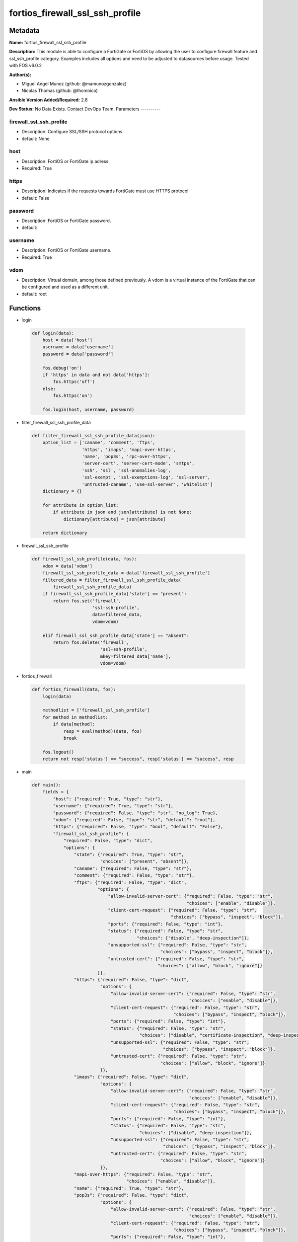================================
fortios_firewall_ssl_ssh_profile
================================


Metadata
--------




**Name:** fortios_firewall_ssl_ssh_profile

**Description:** This module is able to configure a FortiGate or FortiOS by allowing the user to configure firewall feature and ssl_ssh_profile category. Examples includes all options and need to be adjusted to datasources before usage. Tested with FOS v6.0.2


**Author(s):**

- Miguel Angel Munoz (github: @mamunozgonzalez)

- Nicolas Thomas (github: @thomnico)



**Ansible Version Added/Required:** 2.8

**Dev Status:** No Data Exists. Contact DevOps Team.
Parameters
----------

firewall_ssl_ssh_profile
++++++++++++++++++++++++

- Description: Configure SSL/SSH protocol options.



- default: None

host
++++

- Description: FortiOS or FortiGate ip adress.



- Required: True

https
+++++

- Description: Indicates if the requests towards FortiGate must use HTTPS protocol



- default: False

password
++++++++

- Description: FortiOS or FortiGate password.



- default:

username
++++++++

- Description: FortiOS or FortiGate username.



- Required: True

vdom
++++

- Description: Virtual domain, among those defined previously. A vdom is a virtual instance of the FortiGate that can be configured and used as a different unit.



- default: root




Functions
---------




- login

 .. code-block:: python

    def login(data):
        host = data['host']
        username = data['username']
        password = data['password']

        fos.debug('on')
        if 'https' in data and not data['https']:
            fos.https('off')
        else:
            fos.https('on')

        fos.login(host, username, password)



- filter_firewall_ssl_ssh_profile_data

 .. code-block:: python

    def filter_firewall_ssl_ssh_profile_data(json):
        option_list = ['caname', 'comment', 'ftps',
                       'https', 'imaps', 'mapi-over-https',
                       'name', 'pop3s', 'rpc-over-https',
                       'server-cert', 'server-cert-mode', 'smtps',
                       'ssh', 'ssl', 'ssl-anomalies-log',
                       'ssl-exempt', 'ssl-exemptions-log', 'ssl-server',
                       'untrusted-caname', 'use-ssl-server', 'whitelist']
        dictionary = {}

        for attribute in option_list:
            if attribute in json and json[attribute] is not None:
                dictionary[attribute] = json[attribute]

        return dictionary



- firewall_ssl_ssh_profile

 .. code-block:: python

    def firewall_ssl_ssh_profile(data, fos):
        vdom = data['vdom']
        firewall_ssl_ssh_profile_data = data['firewall_ssl_ssh_profile']
        filtered_data = filter_firewall_ssl_ssh_profile_data(
            firewall_ssl_ssh_profile_data)
        if firewall_ssl_ssh_profile_data['state'] == "present":
            return fos.set('firewall',
                           'ssl-ssh-profile',
                           data=filtered_data,
                           vdom=vdom)

        elif firewall_ssl_ssh_profile_data['state'] == "absent":
            return fos.delete('firewall',
                              'ssl-ssh-profile',
                              mkey=filtered_data['name'],
                              vdom=vdom)



- fortios_firewall

 .. code-block:: python

    def fortios_firewall(data, fos):
        login(data)

        methodlist = ['firewall_ssl_ssh_profile']
        for method in methodlist:
            if data[method]:
                resp = eval(method)(data, fos)
                break

        fos.logout()
        return not resp['status'] == "success", resp['status'] == "success", resp



- main

 .. code-block:: python

    def main():
        fields = {
            "host": {"required": True, "type": "str"},
            "username": {"required": True, "type": "str"},
            "password": {"required": False, "type": "str", "no_log": True},
            "vdom": {"required": False, "type": "str", "default": "root"},
            "https": {"required": False, "type": "bool", "default": "False"},
            "firewall_ssl_ssh_profile": {
                "required": False, "type": "dict",
                "options": {
                    "state": {"required": True, "type": "str",
                              "choices": ["present", "absent"]},
                    "caname": {"required": False, "type": "str"},
                    "comment": {"required": False, "type": "str"},
                    "ftps": {"required": False, "type": "dict",
                             "options": {
                                 "allow-invalid-server-cert": {"required": False, "type": "str",
                                                               "choices": ["enable", "disable"]},
                                 "client-cert-request": {"required": False, "type": "str",
                                                         "choices": ["bypass", "inspect", "block"]},
                                 "ports": {"required": False, "type": "int"},
                                 "status": {"required": False, "type": "str",
                                            "choices": ["disable", "deep-inspection"]},
                                 "unsupported-ssl": {"required": False, "type": "str",
                                                     "choices": ["bypass", "inspect", "block"]},
                                 "untrusted-cert": {"required": False, "type": "str",
                                                    "choices": ["allow", "block", "ignore"]}
                             }},
                    "https": {"required": False, "type": "dict",
                              "options": {
                                  "allow-invalid-server-cert": {"required": False, "type": "str",
                                                                "choices": ["enable", "disable"]},
                                  "client-cert-request": {"required": False, "type": "str",
                                                          "choices": ["bypass", "inspect", "block"]},
                                  "ports": {"required": False, "type": "int"},
                                  "status": {"required": False, "type": "str",
                                             "choices": ["disable", "certificate-inspection", "deep-inspection"]},
                                  "unsupported-ssl": {"required": False, "type": "str",
                                                      "choices": ["bypass", "inspect", "block"]},
                                  "untrusted-cert": {"required": False, "type": "str",
                                                     "choices": ["allow", "block", "ignore"]}
                              }},
                    "imaps": {"required": False, "type": "dict",
                              "options": {
                                  "allow-invalid-server-cert": {"required": False, "type": "str",
                                                                "choices": ["enable", "disable"]},
                                  "client-cert-request": {"required": False, "type": "str",
                                                          "choices": ["bypass", "inspect", "block"]},
                                  "ports": {"required": False, "type": "int"},
                                  "status": {"required": False, "type": "str",
                                             "choices": ["disable", "deep-inspection"]},
                                  "unsupported-ssl": {"required": False, "type": "str",
                                                      "choices": ["bypass", "inspect", "block"]},
                                  "untrusted-cert": {"required": False, "type": "str",
                                                     "choices": ["allow", "block", "ignore"]}
                              }},
                    "mapi-over-https": {"required": False, "type": "str",
                                        "choices": ["enable", "disable"]},
                    "name": {"required": True, "type": "str"},
                    "pop3s": {"required": False, "type": "dict",
                              "options": {
                                  "allow-invalid-server-cert": {"required": False, "type": "str",
                                                                "choices": ["enable", "disable"]},
                                  "client-cert-request": {"required": False, "type": "str",
                                                          "choices": ["bypass", "inspect", "block"]},
                                  "ports": {"required": False, "type": "int"},
                                  "status": {"required": False, "type": "str",
                                             "choices": ["disable", "deep-inspection"]},
                                  "unsupported-ssl": {"required": False, "type": "str",
                                                      "choices": ["bypass", "inspect", "block"]},
                                  "untrusted-cert": {"required": False, "type": "str",
                                                     "choices": ["allow", "block", "ignore"]}
                              }},
                    "rpc-over-https": {"required": False, "type": "str",
                                       "choices": ["enable", "disable"]},
                    "server-cert": {"required": False, "type": "str"},
                    "server-cert-mode": {"required": False, "type": "str",
                                         "choices": ["re-sign", "replace"]},
                    "smtps": {"required": False, "type": "dict",
                              "options": {
                                  "allow-invalid-server-cert": {"required": False, "type": "str",
                                                                "choices": ["enable", "disable"]},
                                  "client-cert-request": {"required": False, "type": "str",
                                                          "choices": ["bypass", "inspect", "block"]},
                                  "ports": {"required": False, "type": "int"},
                                  "status": {"required": False, "type": "str",
                                             "choices": ["disable", "deep-inspection"]},
                                  "unsupported-ssl": {"required": False, "type": "str",
                                                      "choices": ["bypass", "inspect", "block"]},
                                  "untrusted-cert": {"required": False, "type": "str",
                                                     "choices": ["allow", "block", "ignore"]}
                              }},
                    "ssh": {"required": False, "type": "dict",
                            "options": {
                                "inspect-all": {"required": False, "type": "str",
                                                "choices": ["disable", "deep-inspection"]},
                                "ports": {"required": False, "type": "int"},
                                "ssh-algorithm": {"required": False, "type": "str",
                                                  "choices": ["compatible", "high-encryption"]},
                                "ssh-policy-check": {"required": False, "type": "str",
                                                     "choices": ["disable", "enable"]},
                                "ssh-tun-policy-check": {"required": False, "type": "str",
                                                         "choices": ["disable", "enable"]},
                                "status": {"required": False, "type": "str",
                                           "choices": ["disable", "deep-inspection"]},
                                "unsupported-version": {"required": False, "type": "str",
                                                        "choices": ["bypass", "block"]}
                            }},
                    "ssl": {"required": False, "type": "dict",
                            "options": {
                                "allow-invalid-server-cert": {"required": False, "type": "str",
                                                              "choices": ["enable", "disable"]},
                                "client-cert-request": {"required": False, "type": "str",
                                                        "choices": ["bypass", "inspect", "block"]},
                                "inspect-all": {"required": False, "type": "str",
                                                "choices": ["disable", "certificate-inspection", "deep-inspection"]},
                                "unsupported-ssl": {"required": False, "type": "str",
                                                    "choices": ["bypass", "inspect", "block"]},
                                "untrusted-cert": {"required": False, "type": "str",
                                                   "choices": ["allow", "block", "ignore"]}
                            }},
                    "ssl-anomalies-log": {"required": False, "type": "str",
                                          "choices": ["disable", "enable"]},
                    "ssl-exempt": {"required": False, "type": "list",
                                   "options": {
                                       "address": {"required": False, "type": "str"},
                                       "address6": {"required": False, "type": "str"},
                                       "fortiguard-category": {"required": False, "type": "int"},
                                       "id": {"required": True, "type": "int"},
                                       "regex": {"required": False, "type": "str"},
                                       "type": {"required": False, "type": "str",
                                                "choices": ["fortiguard-category", "address", "address6",
                                                            "wildcard-fqdn", "regex"]},
                                       "wildcard-fqdn": {"required": False, "type": "str"}
                                   }},
                    "ssl-exemptions-log": {"required": False, "type": "str",
                                           "choices": ["disable", "enable"]},
                    "ssl-server": {"required": False, "type": "list",
                                   "options": {
                                       "ftps-client-cert-request": {"required": False, "type": "str",
                                                                    "choices": ["bypass", "inspect", "block"]},
                                       "https-client-cert-request": {"required": False, "type": "str",
                                                                     "choices": ["bypass", "inspect", "block"]},
                                       "id": {"required": True, "type": "int"},
                                       "imaps-client-cert-request": {"required": False, "type": "str",
                                                                     "choices": ["bypass", "inspect", "block"]},
                                       "ip": {"required": False, "type": "str"},
                                       "pop3s-client-cert-request": {"required": False, "type": "str",
                                                                     "choices": ["bypass", "inspect", "block"]},
                                       "smtps-client-cert-request": {"required": False, "type": "str",
                                                                     "choices": ["bypass", "inspect", "block"]},
                                       "ssl-other-client-cert-request": {"required": False, "type": "str",
                                                                         "choices": ["bypass", "inspect", "block"]}
                                   }},
                    "untrusted-caname": {"required": False, "type": "str"},
                    "use-ssl-server": {"required": False, "type": "str",
                                       "choices": ["disable", "enable"]},
                    "whitelist": {"required": False, "type": "str",
                                  "choices": ["enable", "disable"]}

                }
            }
        }

        module = AnsibleModule(argument_spec=fields,
                               supports_check_mode=False)
        try:
            from fortiosapi import FortiOSAPI
        except ImportError:
            module.fail_json(msg="fortiosapi module is required")

        global fos
        fos = FortiOSAPI()

        is_error, has_changed, result = fortios_firewall(module.params, fos)

        if not is_error:
            module.exit_json(changed=has_changed, meta=result)
        else:
            module.fail_json(msg="Error in repo", meta=result)





Module Source Code
------------------

.. code-block:: python

    #!/usr/bin/python
    from __future__ import (absolute_import, division, print_function)
    # Copyright 2018 Fortinet, Inc.
    #
    # This program is free software: you can redistribute it and/or modify
    # it under the terms of the GNU General Public License as published by
    # the Free Software Foundation, either version 3 of the License, or
    # (at your option) any later version.
    #
    # This program is distributed in the hope that it will be useful,
    # but WITHOUT ANY WARRANTY; without even the implied warranty of
    # MERCHANTABILITY or FITNESS FOR A PARTICULAR PURPOSE.  See the
    # GNU General Public License for more details.
    #
    # You should have received a copy of the GNU General Public License
    # along with this program.  If not, see <https://www.gnu.org/licenses/>.
    #
    # the lib use python logging can get it if the following is set in your
    # Ansible config.

    __metaclass__ = type

    ANSIBLE_METADATA = {'status': ['preview'],
                        'supported_by': 'community',
                        'metadata_version': '1.1'}

    DOCUMENTATION = '''
    ---
    module: fortios_firewall_ssl_ssh_profile
    short_description: Configure SSL/SSH protocol options.
    description:
        - This module is able to configure a FortiGate or FortiOS by
          allowing the user to configure firewall feature and ssl_ssh_profile category.
          Examples includes all options and need to be adjusted to datasources before usage.
          Tested with FOS v6.0.2
    version_added: "2.8"
    author:
        - Miguel Angel Munoz (@mamunozgonzalez)
        - Nicolas Thomas (@thomnico)
    notes:
        - Requires fortiosapi library developed by Fortinet
        - Run as a local_action in your playbook
    requirements:
        - fortiosapi>=0.9.8
    options:
        host:
           description:
                - FortiOS or FortiGate ip adress.
           required: true
        username:
            description:
                - FortiOS or FortiGate username.
            required: true
        password:
            description:
                - FortiOS or FortiGate password.
            default: ""
        vdom:
            description:
                - Virtual domain, among those defined previously. A vdom is a
                  virtual instance of the FortiGate that can be configured and
                  used as a different unit.
            default: root
        https:
            description:
                - Indicates if the requests towards FortiGate must use HTTPS
                  protocol
            type: bool
            default: false
        firewall_ssl_ssh_profile:
            description:
                - Configure SSL/SSH protocol options.
            default: null
            suboptions:
                state:
                    description:
                        - Indicates whether to create or remove the object
                    choices:
                        - present
                        - absent
                caname:
                    description:
                        - CA certificate used by SSL Inspection. Source vpn.certificate.local.name.
                comment:
                    description:
                        - Optional comments.
                ftps:
                    description:
                        - Configure FTPS options.
                    suboptions:
                        allow-invalid-server-cert:
                            description:
                                - When enabled, allows SSL sessions whose server certificate validation failed.
                            choices:
                                - enable
                                - disable
                        client-cert-request:
                            description:
                                - Action based on client certificate request.
                            choices:
                                - bypass
                                - inspect
                                - block
                        ports:
                            description:
                                - Ports to use for scanning (1 - 65535, default = 443).
                        status:
                            description:
                                - Configure protocol inspection status.
                            choices:
                                - disable
                                - deep-inspection
                        unsupported-ssl:
                            description:
                                - Action based on the SSL encryption used being unsupported.
                            choices:
                                - bypass
                                - inspect
                                - block
                        untrusted-cert:
                            description:
                                - Allow, ignore, or block the untrusted SSL session server certificate.
                            choices:
                                - allow
                                - block
                                - ignore
                https:
                    description:
                        - Configure HTTPS options.
                    suboptions:
                        allow-invalid-server-cert:
                            description:
                                - When enabled, allows SSL sessions whose server certificate validation failed.
                            choices:
                                - enable
                                - disable
                        client-cert-request:
                            description:
                                - Action based on client certificate request.
                            choices:
                                - bypass
                                - inspect
                                - block
                        ports:
                            description:
                                - Ports to use for scanning (1 - 65535, default = 443).
                        status:
                            description:
                                - Configure protocol inspection status.
                            choices:
                                - disable
                                - certificate-inspection
                                - deep-inspection
                        unsupported-ssl:
                            description:
                                - Action based on the SSL encryption used being unsupported.
                            choices:
                                - bypass
                                - inspect
                                - block
                        untrusted-cert:
                            description:
                                - Allow, ignore, or block the untrusted SSL session server certificate.
                            choices:
                                - allow
                                - block
                                - ignore
                imaps:
                    description:
                        - Configure IMAPS options.
                    suboptions:
                        allow-invalid-server-cert:
                            description:
                                - When enabled, allows SSL sessions whose server certificate validation failed.
                            choices:
                                - enable
                                - disable
                        client-cert-request:
                            description:
                                - Action based on client certificate request.
                            choices:
                                - bypass
                                - inspect
                                - block
                        ports:
                            description:
                                - Ports to use for scanning (1 - 65535, default = 443).
                        status:
                            description:
                                - Configure protocol inspection status.
                            choices:
                                - disable
                                - deep-inspection
                        unsupported-ssl:
                            description:
                                - Action based on the SSL encryption used being unsupported.
                            choices:
                                - bypass
                                - inspect
                                - block
                        untrusted-cert:
                            description:
                                - Allow, ignore, or block the untrusted SSL session server certificate.
                            choices:
                                - allow
                                - block
                                - ignore
                mapi-over-https:
                    description:
                        - Enable/disable inspection of MAPI over HTTPS.
                    choices:
                        - enable
                        - disable
                name:
                    description:
                        - Name.
                    required: true
                pop3s:
                    description:
                        - Configure POP3S options.
                    suboptions:
                        allow-invalid-server-cert:
                            description:
                                - When enabled, allows SSL sessions whose server certificate validation failed.
                            choices:
                                - enable
                                - disable
                        client-cert-request:
                            description:
                                - Action based on client certificate request.
                            choices:
                                - bypass
                                - inspect
                                - block
                        ports:
                            description:
                                - Ports to use for scanning (1 - 65535, default = 443).
                        status:
                            description:
                                - Configure protocol inspection status.
                            choices:
                                - disable
                                - deep-inspection
                        unsupported-ssl:
                            description:
                                - Action based on the SSL encryption used being unsupported.
                            choices:
                                - bypass
                                - inspect
                                - block
                        untrusted-cert:
                            description:
                                - Allow, ignore, or block the untrusted SSL session server certificate.
                            choices:
                                - allow
                                - block
                                - ignore
                rpc-over-https:
                    description:
                        - Enable/disable inspection of RPC over HTTPS.
                    choices:
                        - enable
                        - disable
                server-cert:
                    description:
                        - Certificate used by SSL Inspection to replace server certificate. Source vpn.certificate.local.name.
                server-cert-mode:
                    description:
                        - Re-sign or replace the server's certificate.
                    choices:
                        - re-sign
                        - replace
                smtps:
                    description:
                        - Configure SMTPS options.
                    suboptions:
                        allow-invalid-server-cert:
                            description:
                                - When enabled, allows SSL sessions whose server certificate validation failed.
                            choices:
                                - enable
                                - disable
                        client-cert-request:
                            description:
                                - Action based on client certificate request.
                            choices:
                                - bypass
                                - inspect
                                - block
                        ports:
                            description:
                                - Ports to use for scanning (1 - 65535, default = 443).
                        status:
                            description:
                                - Configure protocol inspection status.
                            choices:
                                - disable
                                - deep-inspection
                        unsupported-ssl:
                            description:
                                - Action based on the SSL encryption used being unsupported.
                            choices:
                                - bypass
                                - inspect
                                - block
                        untrusted-cert:
                            description:
                                - Allow, ignore, or block the untrusted SSL session server certificate.
                            choices:
                                - allow
                                - block
                                - ignore
                ssh:
                    description:
                        - Configure SSH options.
                    suboptions:
                        inspect-all:
                            description:
                                - Level of SSL inspection.
                            choices:
                                - disable
                                - deep-inspection
                        ports:
                            description:
                                - Ports to use for scanning (1 - 65535, default = 443).
                        ssh-algorithm:
                            description:
                                - Relative strength of encryption algorithms accepted during negotiation.
                            choices:
                                - compatible
                                - high-encryption
                        ssh-policy-check:
                            description:
                                - Enable/disable SSH policy check.
                            choices:
                                - disable
                                - enable
                        ssh-tun-policy-check:
                            description:
                                - Enable/disable SSH tunnel policy check.
                            choices:
                                - disable
                                - enable
                        status:
                            description:
                                - Configure protocol inspection status.
                            choices:
                                - disable
                                - deep-inspection
                        unsupported-version:
                            description:
                                - Action based on SSH version being unsupported.
                            choices:
                                - bypass
                                - block
                ssl:
                    description:
                        - Configure SSL options.
                    suboptions:
                        allow-invalid-server-cert:
                            description:
                                - When enabled, allows SSL sessions whose server certificate validation failed.
                            choices:
                                - enable
                                - disable
                        client-cert-request:
                            description:
                                - Action based on client certificate request.
                            choices:
                                - bypass
                                - inspect
                                - block
                        inspect-all:
                            description:
                                - Level of SSL inspection.
                            choices:
                                - disable
                                - certificate-inspection
                                - deep-inspection
                        unsupported-ssl:
                            description:
                                - Action based on the SSL encryption used being unsupported.
                            choices:
                                - bypass
                                - inspect
                                - block
                        untrusted-cert:
                            description:
                                - Allow, ignore, or block the untrusted SSL session server certificate.
                            choices:
                                - allow
                                - block
                                - ignore
                ssl-anomalies-log:
                    description:
                        - Enable/disable logging SSL anomalies.
                    choices:
                        - disable
                        - enable
                ssl-exempt:
                    description:
                        - Servers to exempt from SSL inspection.
                    suboptions:
                        address:
                            description:
                                - IPv4 address object. Source firewall.address.name firewall.addrgrp.name.
                        address6:
                            description:
                                - IPv6 address object. Source firewall.address6.name firewall.addrgrp6.name.
                        fortiguard-category:
                            description:
                                - FortiGuard category ID.
                        id:
                            description:
                                - ID number.
                            required: true
                        regex:
                            description:
                                - Exempt servers by regular expression.
                        type:
                            description:
                                - Type of address object (IPv4 or IPv6) or FortiGuard category.
                            choices:
                                - fortiguard-category
                                - address
                                - address6
                                - wildcard-fqdn
                                - regex
                        wildcard-fqdn:
                            description:
                                - Exempt servers by wildcard FQDN. Source firewall.wildcard-fqdn.custom.name firewall.wildcard-fqdn.group.name.
                ssl-exemptions-log:
                    description:
                        - Enable/disable logging SSL exemptions.
                    choices:
                        - disable
                        - enable
                ssl-server:
                    description:
                        - SSL servers.
                    suboptions:
                        ftps-client-cert-request:
                            description:
                                - Action based on client certificate request during the FTPS handshake.
                            choices:
                                - bypass
                                - inspect
                                - block
                        https-client-cert-request:
                            description:
                                - Action based on client certificate request during the HTTPS handshake.
                            choices:
                                - bypass
                                - inspect
                                - block
                        id:
                            description:
                                - SSL server ID.
                            required: true
                        imaps-client-cert-request:
                            description:
                                - Action based on client certificate request during the IMAPS handshake.
                            choices:
                                - bypass
                                - inspect
                                - block
                        ip:
                            description:
                                - IPv4 address of the SSL server.
                        pop3s-client-cert-request:
                            description:
                                - Action based on client certificate request during the POP3S handshake.
                            choices:
                                - bypass
                                - inspect
                                - block
                        smtps-client-cert-request:
                            description:
                                - Action based on client certificate request during the SMTPS handshake.
                            choices:
                                - bypass
                                - inspect
                                - block
                        ssl-other-client-cert-request:
                            description:
                                - Action based on client certificate request during an SSL protocol handshake.
                            choices:
                                - bypass
                                - inspect
                                - block
                untrusted-caname:
                    description:
                        - Untrusted CA certificate used by SSL Inspection. Source vpn.certificate.local.name.
                use-ssl-server:
                    description:
                        - Enable/disable the use of SSL server table for SSL offloading.
                    choices:
                        - disable
                        - enable
                whitelist:
                    description:
                        - Enable/disable exempting servers by FortiGuard whitelist.
                    choices:
                        - enable
                        - disable
    '''

    EXAMPLES = '''
    - hosts: localhost
      vars:
       host: "192.168.122.40"
       username: "admin"
       password: ""
       vdom: "root"
      tasks:
      - name: Configure SSL/SSH protocol options.
        fortios_firewall_ssl_ssh_profile:
          host:  "{{ host }}"
          username: "{{ username }}"
          password: "{{ password }}"
          vdom:  "{{ vdom }}"
          firewall_ssl_ssh_profile:
            state: "present"
            caname: "<your_own_value> (source vpn.certificate.local.name)"
            comment: "Optional comments."
            ftps:
                allow-invalid-server-cert: "enable"
                client-cert-request: "bypass"
                ports: "8"
                status: "disable"
                unsupported-ssl: "bypass"
                untrusted-cert: "allow"
            https:
                allow-invalid-server-cert: "enable"
                client-cert-request: "bypass"
                ports: "15"
                status: "disable"
                unsupported-ssl: "bypass"
                untrusted-cert: "allow"
            imaps:
                allow-invalid-server-cert: "enable"
                client-cert-request: "bypass"
                ports: "22"
                status: "disable"
                unsupported-ssl: "bypass"
                untrusted-cert: "allow"
            mapi-over-https: "enable"
            name: "default_name_27"
            pop3s:
                allow-invalid-server-cert: "enable"
                client-cert-request: "bypass"
                ports: "31"
                status: "disable"
                unsupported-ssl: "bypass"
                untrusted-cert: "allow"
            rpc-over-https: "enable"
            server-cert: "<your_own_value> (source vpn.certificate.local.name)"
            server-cert-mode: "re-sign"
            smtps:
                allow-invalid-server-cert: "enable"
                client-cert-request: "bypass"
                ports: "41"
                status: "disable"
                unsupported-ssl: "bypass"
                untrusted-cert: "allow"
            ssh:
                inspect-all: "disable"
                ports: "47"
                ssh-algorithm: "compatible"
                ssh-policy-check: "disable"
                ssh-tun-policy-check: "disable"
                status: "disable"
                unsupported-version: "bypass"
            ssl:
                allow-invalid-server-cert: "enable"
                client-cert-request: "bypass"
                inspect-all: "disable"
                unsupported-ssl: "bypass"
                untrusted-cert: "allow"
            ssl-anomalies-log: "disable"
            ssl-exempt:
             -
                address: "<your_own_value> (source firewall.address.name firewall.addrgrp.name)"
                address6: "<your_own_value> (source firewall.address6.name firewall.addrgrp6.name)"
                fortiguard-category: "63"
                id:  "64"
                regex: "<your_own_value>"
                type: "fortiguard-category"
                wildcard-fqdn: "<your_own_value> (source firewall.wildcard-fqdn.custom.name firewall.wildcard-fqdn.group.name)"
            ssl-exemptions-log: "disable"
            ssl-server:
             -
                ftps-client-cert-request: "bypass"
                https-client-cert-request: "bypass"
                id:  "72"
                imaps-client-cert-request: "bypass"
                ip: "<your_own_value>"
                pop3s-client-cert-request: "bypass"
                smtps-client-cert-request: "bypass"
                ssl-other-client-cert-request: "bypass"
            untrusted-caname: "<your_own_value> (source vpn.certificate.local.name)"
            use-ssl-server: "disable"
            whitelist: "enable"
    '''

    RETURN = '''
    build:
      description: Build number of the fortigate image
      returned: always
      type: string
      sample: '1547'
    http_method:
      description: Last method used to provision the content into FortiGate
      returned: always
      type: string
      sample: 'PUT'
    http_status:
      description: Last result given by FortiGate on last operation applied
      returned: always
      type: string
      sample: "200"
    mkey:
      description: Master key (id) used in the last call to FortiGate
      returned: success
      type: string
      sample: "key1"
    name:
      description: Name of the table used to fulfill the request
      returned: always
      type: string
      sample: "urlfilter"
    path:
      description: Path of the table used to fulfill the request
      returned: always
      type: string
      sample: "webfilter"
    revision:
      description: Internal revision number
      returned: always
      type: string
      sample: "17.0.2.10658"
    serial:
      description: Serial number of the unit
      returned: always
      type: string
      sample: "FGVMEVYYQT3AB5352"
    status:
      description: Indication of the operation's result
      returned: always
      type: string
      sample: "success"
    vdom:
      description: Virtual domain used
      returned: always
      type: string
      sample: "root"
    version:
      description: Version of the FortiGate
      returned: always
      type: string
      sample: "v5.6.3"

    '''

    from ansible.module_utils.basic import AnsibleModule

    fos = None


    def login(data):
        host = data['host']
        username = data['username']
        password = data['password']

        fos.debug('on')
        if 'https' in data and not data['https']:
            fos.https('off')
        else:
            fos.https('on')

        fos.login(host, username, password)


    def filter_firewall_ssl_ssh_profile_data(json):
        option_list = ['caname', 'comment', 'ftps',
                       'https', 'imaps', 'mapi-over-https',
                       'name', 'pop3s', 'rpc-over-https',
                       'server-cert', 'server-cert-mode', 'smtps',
                       'ssh', 'ssl', 'ssl-anomalies-log',
                       'ssl-exempt', 'ssl-exemptions-log', 'ssl-server',
                       'untrusted-caname', 'use-ssl-server', 'whitelist']
        dictionary = {}

        for attribute in option_list:
            if attribute in json and json[attribute] is not None:
                dictionary[attribute] = json[attribute]

        return dictionary


    def firewall_ssl_ssh_profile(data, fos):
        vdom = data['vdom']
        firewall_ssl_ssh_profile_data = data['firewall_ssl_ssh_profile']
        filtered_data = filter_firewall_ssl_ssh_profile_data(
            firewall_ssl_ssh_profile_data)
        if firewall_ssl_ssh_profile_data['state'] == "present":
            return fos.set('firewall',
                           'ssl-ssh-profile',
                           data=filtered_data,
                           vdom=vdom)

        elif firewall_ssl_ssh_profile_data['state'] == "absent":
            return fos.delete('firewall',
                              'ssl-ssh-profile',
                              mkey=filtered_data['name'],
                              vdom=vdom)


    def fortios_firewall(data, fos):
        login(data)

        methodlist = ['firewall_ssl_ssh_profile']
        for method in methodlist:
            if data[method]:
                resp = eval(method)(data, fos)
                break

        fos.logout()
        return not resp['status'] == "success", resp['status'] == "success", resp


    def main():
        fields = {
            "host": {"required": True, "type": "str"},
            "username": {"required": True, "type": "str"},
            "password": {"required": False, "type": "str", "no_log": True},
            "vdom": {"required": False, "type": "str", "default": "root"},
            "https": {"required": False, "type": "bool", "default": "False"},
            "firewall_ssl_ssh_profile": {
                "required": False, "type": "dict",
                "options": {
                    "state": {"required": True, "type": "str",
                              "choices": ["present", "absent"]},
                    "caname": {"required": False, "type": "str"},
                    "comment": {"required": False, "type": "str"},
                    "ftps": {"required": False, "type": "dict",
                             "options": {
                                 "allow-invalid-server-cert": {"required": False, "type": "str",
                                                               "choices": ["enable", "disable"]},
                                 "client-cert-request": {"required": False, "type": "str",
                                                         "choices": ["bypass", "inspect", "block"]},
                                 "ports": {"required": False, "type": "int"},
                                 "status": {"required": False, "type": "str",
                                            "choices": ["disable", "deep-inspection"]},
                                 "unsupported-ssl": {"required": False, "type": "str",
                                                     "choices": ["bypass", "inspect", "block"]},
                                 "untrusted-cert": {"required": False, "type": "str",
                                                    "choices": ["allow", "block", "ignore"]}
                             }},
                    "https": {"required": False, "type": "dict",
                              "options": {
                                  "allow-invalid-server-cert": {"required": False, "type": "str",
                                                                "choices": ["enable", "disable"]},
                                  "client-cert-request": {"required": False, "type": "str",
                                                          "choices": ["bypass", "inspect", "block"]},
                                  "ports": {"required": False, "type": "int"},
                                  "status": {"required": False, "type": "str",
                                             "choices": ["disable", "certificate-inspection", "deep-inspection"]},
                                  "unsupported-ssl": {"required": False, "type": "str",
                                                      "choices": ["bypass", "inspect", "block"]},
                                  "untrusted-cert": {"required": False, "type": "str",
                                                     "choices": ["allow", "block", "ignore"]}
                              }},
                    "imaps": {"required": False, "type": "dict",
                              "options": {
                                  "allow-invalid-server-cert": {"required": False, "type": "str",
                                                                "choices": ["enable", "disable"]},
                                  "client-cert-request": {"required": False, "type": "str",
                                                          "choices": ["bypass", "inspect", "block"]},
                                  "ports": {"required": False, "type": "int"},
                                  "status": {"required": False, "type": "str",
                                             "choices": ["disable", "deep-inspection"]},
                                  "unsupported-ssl": {"required": False, "type": "str",
                                                      "choices": ["bypass", "inspect", "block"]},
                                  "untrusted-cert": {"required": False, "type": "str",
                                                     "choices": ["allow", "block", "ignore"]}
                              }},
                    "mapi-over-https": {"required": False, "type": "str",
                                        "choices": ["enable", "disable"]},
                    "name": {"required": True, "type": "str"},
                    "pop3s": {"required": False, "type": "dict",
                              "options": {
                                  "allow-invalid-server-cert": {"required": False, "type": "str",
                                                                "choices": ["enable", "disable"]},
                                  "client-cert-request": {"required": False, "type": "str",
                                                          "choices": ["bypass", "inspect", "block"]},
                                  "ports": {"required": False, "type": "int"},
                                  "status": {"required": False, "type": "str",
                                             "choices": ["disable", "deep-inspection"]},
                                  "unsupported-ssl": {"required": False, "type": "str",
                                                      "choices": ["bypass", "inspect", "block"]},
                                  "untrusted-cert": {"required": False, "type": "str",
                                                     "choices": ["allow", "block", "ignore"]}
                              }},
                    "rpc-over-https": {"required": False, "type": "str",
                                       "choices": ["enable", "disable"]},
                    "server-cert": {"required": False, "type": "str"},
                    "server-cert-mode": {"required": False, "type": "str",
                                         "choices": ["re-sign", "replace"]},
                    "smtps": {"required": False, "type": "dict",
                              "options": {
                                  "allow-invalid-server-cert": {"required": False, "type": "str",
                                                                "choices": ["enable", "disable"]},
                                  "client-cert-request": {"required": False, "type": "str",
                                                          "choices": ["bypass", "inspect", "block"]},
                                  "ports": {"required": False, "type": "int"},
                                  "status": {"required": False, "type": "str",
                                             "choices": ["disable", "deep-inspection"]},
                                  "unsupported-ssl": {"required": False, "type": "str",
                                                      "choices": ["bypass", "inspect", "block"]},
                                  "untrusted-cert": {"required": False, "type": "str",
                                                     "choices": ["allow", "block", "ignore"]}
                              }},
                    "ssh": {"required": False, "type": "dict",
                            "options": {
                                "inspect-all": {"required": False, "type": "str",
                                                "choices": ["disable", "deep-inspection"]},
                                "ports": {"required": False, "type": "int"},
                                "ssh-algorithm": {"required": False, "type": "str",
                                                  "choices": ["compatible", "high-encryption"]},
                                "ssh-policy-check": {"required": False, "type": "str",
                                                     "choices": ["disable", "enable"]},
                                "ssh-tun-policy-check": {"required": False, "type": "str",
                                                         "choices": ["disable", "enable"]},
                                "status": {"required": False, "type": "str",
                                           "choices": ["disable", "deep-inspection"]},
                                "unsupported-version": {"required": False, "type": "str",
                                                        "choices": ["bypass", "block"]}
                            }},
                    "ssl": {"required": False, "type": "dict",
                            "options": {
                                "allow-invalid-server-cert": {"required": False, "type": "str",
                                                              "choices": ["enable", "disable"]},
                                "client-cert-request": {"required": False, "type": "str",
                                                        "choices": ["bypass", "inspect", "block"]},
                                "inspect-all": {"required": False, "type": "str",
                                                "choices": ["disable", "certificate-inspection", "deep-inspection"]},
                                "unsupported-ssl": {"required": False, "type": "str",
                                                    "choices": ["bypass", "inspect", "block"]},
                                "untrusted-cert": {"required": False, "type": "str",
                                                   "choices": ["allow", "block", "ignore"]}
                            }},
                    "ssl-anomalies-log": {"required": False, "type": "str",
                                          "choices": ["disable", "enable"]},
                    "ssl-exempt": {"required": False, "type": "list",
                                   "options": {
                                       "address": {"required": False, "type": "str"},
                                       "address6": {"required": False, "type": "str"},
                                       "fortiguard-category": {"required": False, "type": "int"},
                                       "id": {"required": True, "type": "int"},
                                       "regex": {"required": False, "type": "str"},
                                       "type": {"required": False, "type": "str",
                                                "choices": ["fortiguard-category", "address", "address6",
                                                            "wildcard-fqdn", "regex"]},
                                       "wildcard-fqdn": {"required": False, "type": "str"}
                                   }},
                    "ssl-exemptions-log": {"required": False, "type": "str",
                                           "choices": ["disable", "enable"]},
                    "ssl-server": {"required": False, "type": "list",
                                   "options": {
                                       "ftps-client-cert-request": {"required": False, "type": "str",
                                                                    "choices": ["bypass", "inspect", "block"]},
                                       "https-client-cert-request": {"required": False, "type": "str",
                                                                     "choices": ["bypass", "inspect", "block"]},
                                       "id": {"required": True, "type": "int"},
                                       "imaps-client-cert-request": {"required": False, "type": "str",
                                                                     "choices": ["bypass", "inspect", "block"]},
                                       "ip": {"required": False, "type": "str"},
                                       "pop3s-client-cert-request": {"required": False, "type": "str",
                                                                     "choices": ["bypass", "inspect", "block"]},
                                       "smtps-client-cert-request": {"required": False, "type": "str",
                                                                     "choices": ["bypass", "inspect", "block"]},
                                       "ssl-other-client-cert-request": {"required": False, "type": "str",
                                                                         "choices": ["bypass", "inspect", "block"]}
                                   }},
                    "untrusted-caname": {"required": False, "type": "str"},
                    "use-ssl-server": {"required": False, "type": "str",
                                       "choices": ["disable", "enable"]},
                    "whitelist": {"required": False, "type": "str",
                                  "choices": ["enable", "disable"]}

                }
            }
        }

        module = AnsibleModule(argument_spec=fields,
                               supports_check_mode=False)
        try:
            from fortiosapi import FortiOSAPI
        except ImportError:
            module.fail_json(msg="fortiosapi module is required")

        global fos
        fos = FortiOSAPI()

        is_error, has_changed, result = fortios_firewall(module.params, fos)

        if not is_error:
            module.exit_json(changed=has_changed, meta=result)
        else:
            module.fail_json(msg="Error in repo", meta=result)


    if __name__ == '__main__':
        main()


